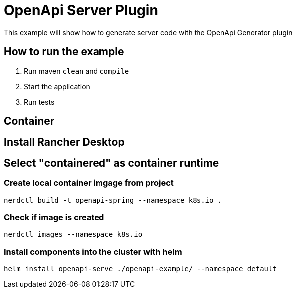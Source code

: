 = OpenApi Server Plugin

This example will show how to generate server code with the OpenApi Generator plugin

== How to run the example

1. Run maven `clean` and `compile`
2. Start the application
3. Run tests


== Container


== Install Rancher Desktop

== Select "containered" as container runtime

=== Create local container imgage from project
----
nerdctl build -t openapi-spring --namespace k8s.io .
----

=== Check if image is created
----
nerdctl images --namespace k8s.io
----

=== Install components into the cluster with helm
----
helm install openapi-serve ./openapi-example/ --namespace default
----

